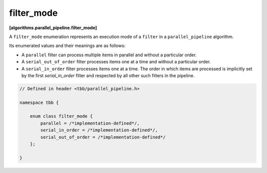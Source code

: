 ===========
filter_mode
===========
**[algorithms.parallel_pipeline.filter_mode]**

A ``filter_mode`` enumeration represents an execution mode of a ``filter`` in a ``parallel_pipeline`` algorithm.

Its enumerated values and their meanings are as follows:

* A ``parallel`` filter can process multiple items in parallel and without a particular order.
* A ``serial_out_of_order`` filter processes items one at a time and without a particular order.
* A ``serial_in_order`` filter processes items one at a time. The order in which items are processed
  is implicitly set by the first `serial_in_order` filter and respected by all other such filters in the pipeline.

.. code:: cpp

    // Defined in header <tbb/parallel_pipeline.h>

    namespace tbb {

        enum class filter_mode {
            parallel = /*implementation-defined*/,
            serial_in_order = /*implementation-defined*/,
            serial_out_of_order = /*implementation-defined*/
        };

    }

